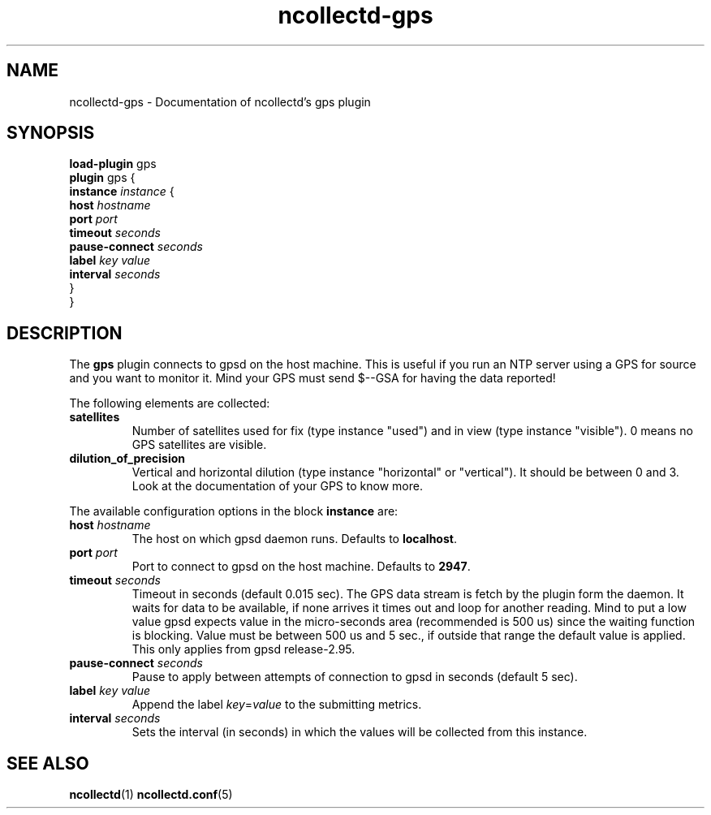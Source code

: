 .\" SPDX-License-Identifier: GPL-2.0-only
.TH ncollectd-gps 5 "@NCOLLECTD_DATE@" "@NCOLLECTD_VERSION@" "ncollectd gps man page"
.SH NAME
ncollectd-gps \- Documentation of ncollectd's gps plugin
.SH SYNOPSIS
\fBload-plugin\fP gps
.br
\fBplugin\fP gps {
    \fBinstance\fP \fIinstance\fP {
        \fBhost\fP \fIhostname\fP
        \fBport\fP \fIport\fP
        \fBtimeout\fP \fIseconds\fP
        \fBpause-connect\fP \fIseconds\fP
        \fBlabel\fP \fIkey\fP \fIvalue\fP
        \fBinterval\fP \fIseconds\fP
    }
.br
}
.SH DESCRIPTION
The \fBgps\fP plugin connects to gpsd on the host machine. This is useful if you run an
NTP server using a GPS for source and you want to monitor it.
Mind your GPS must send \f(CW$--GSA\fP for having the data reported!
.PP
The following elements are collected:
.PP
.TP
\fBsatellites\fP
Number of satellites used for fix (type instance "used") and in view (type
instance "visible"). 0 means no GPS satellites are visible.
.TP
\fBdilution_of_precision\fP
Vertical and horizontal dilution (type instance "horizontal" or "vertical").
It should be between 0 and 3.
Look at the documentation of your GPS to know more.
.PP
The available configuration options in the block \fBinstance\fP are:
.PP
.TP
\fBhost\fP \fIhostname\fP
The host on which gpsd daemon runs. Defaults to \fBlocalhost\fP.
.TP
\fBport\fP \fIport\fP
Port to connect to gpsd on the host machine. Defaults to \fB2947\fP.
.TP
\fBtimeout\fP \fIseconds\fP
Timeout in seconds (default 0.015 sec).
The GPS data stream is fetch by the plugin form the daemon.
It waits for data to be available, if none arrives it times out
and loop for another reading.
Mind to put a low value gpsd expects value in the micro-seconds area
(recommended is 500 us) since the waiting function is blocking.
Value must be between 500 us and 5 sec., if outside that range the
default value is applied.
This only applies from gpsd release-2.95.
.TP
\fBpause-connect\fP \fIseconds\fP
Pause to apply between attempts of connection to gpsd in seconds (default 5 sec).
.TP
\fBlabel\fP \fIkey\fP \fIvalue\fP
Append the label \fIkey\fP=\fIvalue\fP to the submitting metrics.
.TP
\fBinterval\fP \fIseconds\fP
Sets the interval (in seconds) in which the values will be collected from this instance.
.SH "SEE ALSO"
.BR ncollectd (1)
.BR ncollectd.conf (5)
